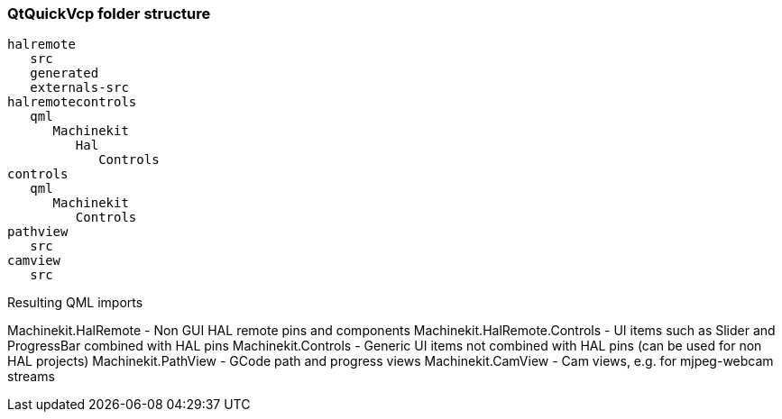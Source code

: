 QtQuickVcp folder structure
~~~~~~~~~~~~~~~~~~~~~~~~~~~
----
halremote
   src
   generated
   externals-src
halremotecontrols
   qml
      Machinekit
         Hal
            Controls
controls
   qml
      Machinekit
         Controls
pathview
   src
camview
   src
----
Resulting QML imports
*********************
Machinekit.HalRemote - Non GUI HAL remote pins and components
Machinekit.HalRemote.Controls - UI items such as Slider and ProgressBar combined with HAL pins
Machinekit.Controls - Generic UI items not combined with HAL pins (can be used for non HAL projects)
Machinekit.PathView - GCode path and progress views
Machinekit.CamView - Cam views, e.g. for mjpeg-webcam streams
